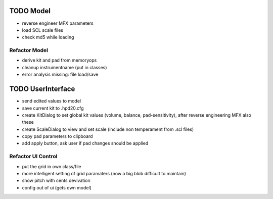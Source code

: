 

TODO Model
==========

- reverse engineer MFX parameters

- load SCL scale files

- check md5 while loading

Refactor Model
--------------

- derive kit and pad from memoryops

- cleanup instrumentname (put in classes)

- error analysis missing: file load/save


TODO UserInterface
==================

- send edited values to model

- save current kit to .hpd20.cfg

- create KitDialog to set global kit values (volume, balance, pad-sensitivity), after reverse engineering MFX also these

- create ScaleDialog to view and set scale (include non temperament from .scl files)

- copy pad parameters to clipboard

- add apply button, ask user if pad changes should be applied

Refactor UI Control
-------------------

- put the grid in own class/file

- more intelligent setting of grid paramaters (now a big blob difficult to maintain)

- show pitch with cents devivation

- config out of ui (gets own model)




